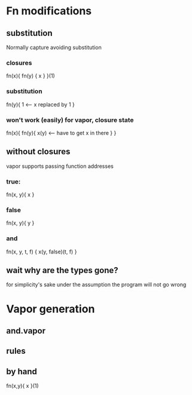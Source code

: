 * Fn modifications
** substitution

   Normally capture avoiding substitution

*** closures

    fn(x){
      fn(y) {
        x
      }
    }(1)

*** substitution

    fn(y){
      1 <-- x replaced by 1
    }


*** won't work (easily) for vapor, closure state

    fn(x){
      fn(y){
        x(y) <-- have to get x in there
      }
    }

** without closures

   vapor supports passing function addresses

*** true:

    fn(x, y){
      x
    }

*** false

    fn(x, y){
      y
    }

*** and

    fn(x, y, t, f) {
      x(y, false)(t, f)
    }

** wait why are the types gone?

   for simplicity's sake
   under the assumption the program will not go wrong

* Vapor generation
** and.vapor
** rules
** by hand

   fn(x,y){ x }(1)
